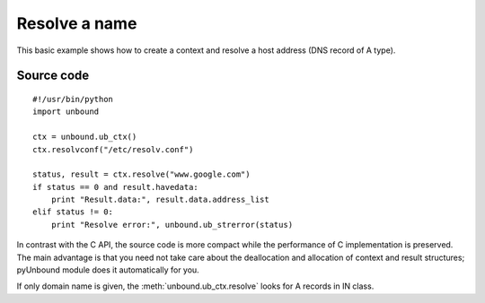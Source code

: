 .. _example_resolve_name:

Resolve a name
==============

This basic example shows how to create a context and resolve a host address
(DNS record of A type).

Source code
-----------

::

    #!/usr/bin/python
    import unbound

    ctx = unbound.ub_ctx()
    ctx.resolvconf("/etc/resolv.conf")

    status, result = ctx.resolve("www.google.com")
    if status == 0 and result.havedata:
        print "Result.data:", result.data.address_list
    elif status != 0:
        print "Resolve error:", unbound.ub_strerror(status)

In contrast with the C API, the source code is more compact while the
performance of C implementation is preserved. 
The main advantage is that you need not take care about the deallocation and
allocation of context and result structures; pyUnbound module does it
automatically for you. 

If only domain name is given, the :meth:`unbound.ub_ctx.resolve` looks for
A records in IN class.
